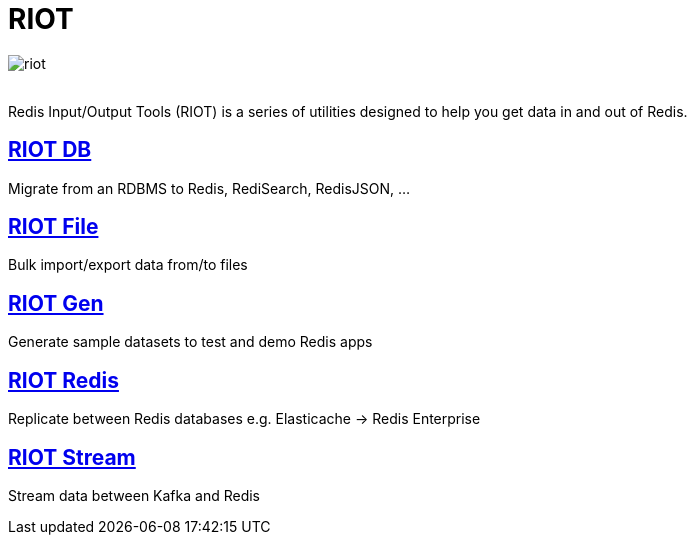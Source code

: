 = RIOT
:project-repo: redis-developer/riot
:uri-repo: https://github.com/{project-repo}
ifdef::env-github[]
:badges:
:tag: master
:!toc-title:
:tip-caption: :bulb:
:note-caption: :paperclip:
:important-caption: :heavy_exclamation_mark:
:caution-caption: :fire:
:warning-caption: :warning:
endif::[]

// Badges
ifdef::badges[]
image:https://img.shields.io/github/release/redis-developer/riot.svg["Latest Release", link="https://github.com/redis-developer/riot/releases/latest"]
image:https://snyk.io/test/github/redis-developer/riot/badge.svg?targetFile=build.gradle["Known Vulnerabilities", link="https://snyk.io/test/github/redis-developer/riot?targetFile=build.gradle"]
image:https://img.shields.io/github/license/redis-developer/riot.svg["License", link="https://github.com/redis-developer/riot"]
endif::[]

image::https://developer.redislabs.com/riot/images/riot.svg[]
{empty} +
Redis Input/Output Tools (RIOT) is a series of utilities designed to help you get data in and out of Redis.

== http://developer.redislabs.com/riot/db.html[RIOT DB]
Migrate from an RDBMS to Redis, RediSearch, RedisJSON, ...

== http://developer.redislabs.com/riot/file.html[RIOT File]
Bulk import/export data from/to files

== http://developer.redislabs.com/riot/gen.html[RIOT Gen]
Generate sample datasets to test and demo Redis apps

== http://developer.redislabs.com/riot/redis.html[RIOT Redis]
Replicate between Redis databases e.g. Elasticache -> Redis Enterprise

== http://developer.redislabs.com/riot/stream.html[RIOT Stream]
Stream data between Kafka and Redis